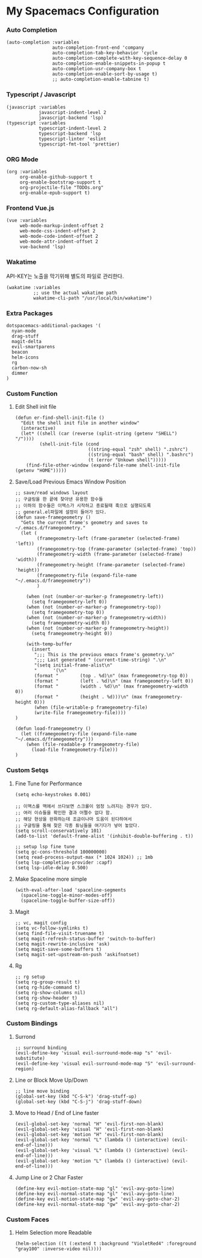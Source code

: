 * My Spacemacs Configuration
*** Auto Completion
#+BEGIN_SRC elisp 
   (auto-completion :variables
                    auto-completion-front-end 'company
                    auto-completion-tab-key-behavior 'cycle
                    auto-completion-complete-with-key-sequence-delay 0
                    auto-completion-enable-snippets-in-popup t
                    auto-completion-usr-company-box t
                    auto-completion-enable-sort-by-usage t)
                    ;; auto-completion-enable-tabnine t)
#+END_SRC
*** Typescript / Javascript 
#+BEGIN_SRC elisp
   (javascript :variables
               javascript-indent-level 2
               javascript-backend 'lsp)
   (typescript :variables
               typescript-indent-level 2
               typescript-backend 'lsp
               typescript-linter 'eslint
               typescript-fmt-tool 'prettier)
#+END_SRC
*** ORG Mode
#+BEGIN_SRC elisp
   (org :variables
        org-enable-github-support t
        org-enable-bootstrap-support t
        org-projectile-file "TODOs.org"
        org-enable-epub-support t)
#+END_SRC
*** Frontend Vue.js 
#+BEGIN_SRC elisp
   (vue :variables
        web-mode-markup-indent-offset 2
        web-mode-css-indent-offset 2
        web-mode-code-indent-offset 2
        web-mode-attr-indent-offset 2
        vue-backend 'lsp)
#+END_SRC 
*** Wakatime
   API-KEY는 노출을 막기위해 별도의 파일로 관리한다. 
#+BEGIN_SRC elisp
   (wakatime :variables
             ;; use the actual wakatime path
             wakatime-cli-path "/usr/local/bin/wakatime")
#+END_SRC
*** Extra Packages
#+BEGIN_SRC elisp
   dotspacemacs-additional-packages '(
     nyan-mode
     drag-stuff
     magit-delta
     evil-smartparens
     beacon
     helm-icons
     rg
     carbon-now-sh
     dimmer
   )
#+END_SRC
*** Custom Function
**** Edit Shell init file
#+BEGIN_SRC elisp
  (defun er-find-shell-init-file ()
    "Edit the shell init file in another window"
    (interactive)
    (let* ((shell (car (reverse (split-string (getenv "SHELL") "/"))))
           (shell-init-file (cond
                             ((string-equal "zsh" shell) ".zshrc")
                             ((string-equal "bash" shell) ".bashrc")
                             (t (error "Unkown shell")))))
      (find-file-other-window (expand-file-name shell-init-file (getenv "HOME")))))
#+END_SRC 
**** Save/Load Previous Emacs Window Position
#+BEGIN_SRC elisp
  ;; save/read windows layout
  ;; 구글링을 한 끝에 찾아낸 유용한 함수들
  ;; 이하의 함수들은 이맥스가 시작하고 종료될때 훅으로 실행되도록
  ;; general.el파일에 설정이 들어가 있다.
  (defun save-framegeometry ()
    "Gets the current frame's geometry and saves to ~/.emacs.d/framegeometry."
    (let (
          (framegeometry-left (frame-parameter (selected-frame) 'left))
          (framegeometry-top (frame-parameter (selected-frame) 'top))
          (framegeometry-width (frame-parameter (selected-frame) 'width))
          (framegeometry-height (frame-parameter (selected-frame) 'height))
          (framegeometry-file (expand-file-name "~/.emacs.d/framegeometry"))
          )

      (when (not (number-or-marker-p framegeometry-left))
        (setq framegeometry-left 0))
      (when (not (number-or-marker-p framegeometry-top))
        (setq framegeometry-top 0))
      (when (not (number-or-marker-p framegeometry-width))
        (setq framegeometry-width 0))
      (when (not (number-or-marker-p framegeometry-height))
        (setq framegeometry-height 0))

      (with-temp-buffer
        (insert
         ";;; This is the previous emacs frame's geometry.\n"
         ";;; Last generated " (current-time-string) ".\n"
         "(setq initial-frame-alist\n"
         "      '(\n"
         (format "        (top . %d)\n" (max framegeometry-top 0))
         (format "        (left . %d)\n" (max framegeometry-left 0))
         (format "        (width . %d)\n" (max framegeometry-width 0))
         (format "        (height . %d)))\n" (max framegeometry-height 0)))
         (when (file-writable-p framegeometry-file)
         (write-file framegeometry-file))))
  )

  (defun load-framegeometry ()
    (let ((framegeometry-file (expand-file-name "~/.emacs.d/framegeometry")))
      (when (file-readable-p framegeometry-file)
        (load-file framegeometry-file)))
  )
#+END_SRC
*** Custom Setqs
**** Fine Tune for Performance
#+BEGIN_SRC elisp
  (setq echo-keystrokes 0.001)

  ;; 이맥스를 맥에서 쓰다보면 스크롤이 엄청 느려지는 경우가 있다.
  ;; 여러 이슈들을 확인한 결과 어쩔수 없다 함.
  ;; 해당 현상을 완화하는데 조금이나마 도움이 된다하여서
  ;; 구글링을 통해 찾은 각종 튜닝들을 여기다가 넣어 놓았다.
  (setq scroll-conservatively 101)
  (add-to-list 'default-frame-alist '(inhibit-double-buffering . t))

  ;; setup lsp fine tune
  (setq gc-cons-threshold 100000000)
  (setq read-process-output-max (* 1024 1024)) ;; 1mb
  (setq lsp-completion-provider :capf)
  (setq lsp-idle-delay 0.500)
#+END_SRC
**** Make Spaceline more simple
#+BEGIN_SRC elisp
  (with-eval-after-load 'spaceline-segments
    (spaceline-toggle-minor-modes-off)
    (spaceline-toggle-buffer-size-off))
#+END_SRC
**** Magit  
#+BEGIN_SRC elisp
  ;; vc, magit config
  (setq vc-follow-symlinks t)
  (setq find-file-visit-truename t)
  (setq magit-refresh-status-buffer 'switch-to-buffer)
  (setq magit-rewrite-inclusive 'ask)
  (setq magit-save-some-buffers t)
  (setq magit-set-upstream-on-push 'askifnotset)
#+END_SRC
**** Rg  
#+BEGIN_SRC elisp
  ;; rg setup
  (setq rg-group-result t)
  (setq rg-hide-command t)
  (setq rg-show-columns nil)
  (setq rg-show-header t)
  (setq rg-custom-type-aliases nil)
  (setq rg-default-alias-fallback "all")
#+END_SRC

*** Custom Bindings
**** Surrond
#+BEGIN_SRC elisp
  ;; surround binding
  (evil-define-key 'visual evil-surround-mode-map "s" 'evil-substitute)
  (evil-define-key 'visual evil-surround-mode-map "S" 'evil-surround-region)
#+END_SRC 
**** Line or Block Move Up/Down
#+BEGIN_SRC elisp
  ;; line move binding
  (global-set-key (kbd "C-S-k") 'drag-stuff-up)
  (global-set-key (kbd "C-S-j") 'drag-stuff-down)
#+END_SRC
**** Move to Head / End of Line faster
#+BEGIN_SRC elisp
  (evil-global-set-key 'normal "H" 'evil-first-non-blank)
  (evil-global-set-key 'visual "H" 'evil-first-non-blank)
  (evil-global-set-key 'motion "H" 'evil-first-non-blank)
  (evil-global-set-key 'normal "L" (lambda () (interactive) (evil-end-of-line)))
  (evil-global-set-key 'visual "L" (lambda () (interactive) (evil-end-of-line)))
  (evil-global-set-key 'motion "L" (lambda () (interactive) (evil-end-of-line)))
#+END_SRC
**** Jump Line or 2 Char Faster 
#+BEGIN_SRC elisp
  (define-key evil-motion-state-map "gl" 'evil-avy-goto-line)
  (define-key evil-normal-state-map "gl" 'evil-avy-goto-line)
  (define-key evil-motion-state-map "gw" 'evil-avy-goto-char-2)
  (define-key evil-normal-state-map "gw" 'evil-avy-goto-char-2)
#+END_SRC
*** Custom Faces 
**** Helm Selection more Readable
#+BEGIN_SRC elisp
  (helm-selection ((t (:extend t :background "VioletRed4" :foreground "gray100" :inverse-video nil))))
#+END_SRC
